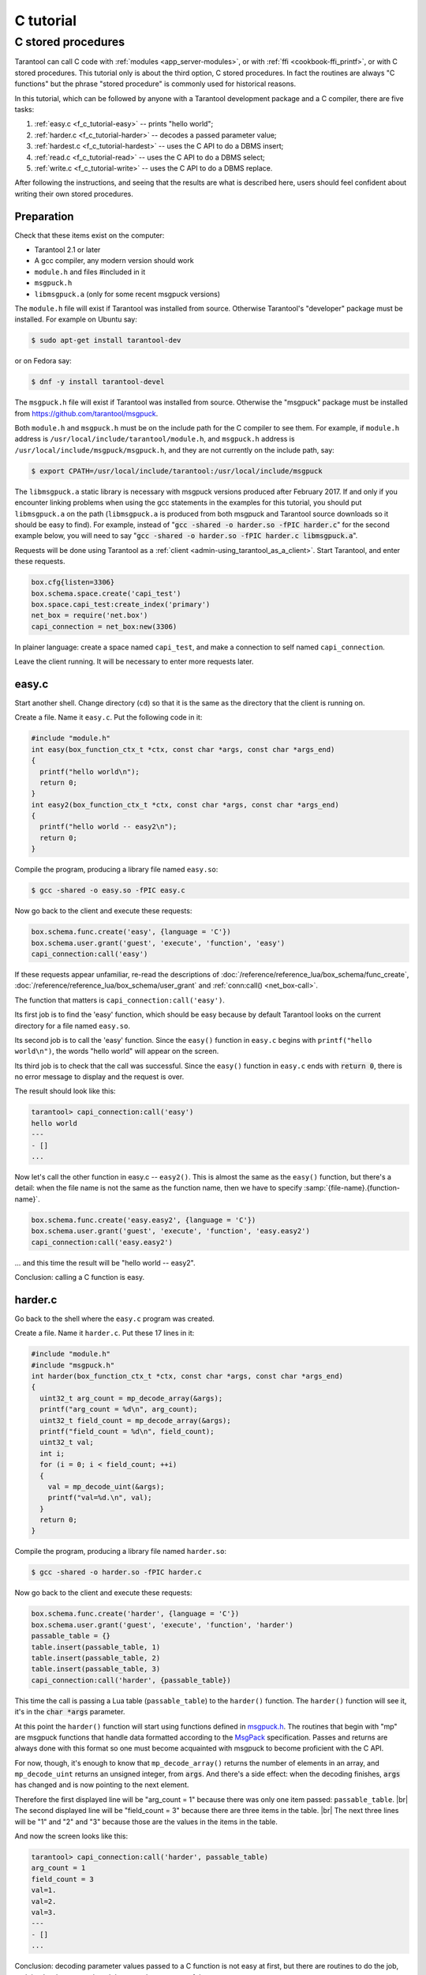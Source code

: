 C tutorial
==========

.. _f_c_tutorial-c_stored_procedures:

C stored procedures
-------------------

Tarantool can call C code with :ref:`modules <app_server-modules>`,
or with :ref:`ffi <cookbook-ffi_printf>`,
or with C stored procedures.
This tutorial only is about the third option, C stored procedures.
In fact the routines are always "C functions" but the phrase
"stored procedure" is commonly used for historical reasons.

In this tutorial, which can be followed by anyone with a Tarantool
development package and a C compiler, there are five tasks:

(1) :ref:`easy.c <f_c_tutorial-easy>` -- prints "hello world";
(2) :ref:`harder.c <f_c_tutorial-harder>` -- decodes a passed parameter value;
(3) :ref:`hardest.c <f_c_tutorial-hardest>` -- uses the C API to do a DBMS insert;
(4) :ref:`read.c <f_c_tutorial-read>` -- uses the C API to do a DBMS select;
(5) :ref:`write.c <f_c_tutorial-write>` -- uses the C API to do a DBMS replace.

After following the instructions, and seeing that the results
are what is described here, users should feel confident about
writing their own stored procedures.

Preparation
~~~~~~~~~~~

Check that these items exist on the computer:

* Tarantool 2.1 or later
* A gcc compiler, any modern version should work
* ``module.h`` and files #included in it
* ``msgpuck.h``
* ``libmsgpuck.a`` (only for some recent msgpuck versions)

The ``module.h`` file will exist if Tarantool was installed from source.
Otherwise Tarantool's "developer" package must be installed.
For example on Ubuntu say:

.. code-block:: console

    $ sudo apt-get install tarantool-dev

or on Fedora say:

.. code-block:: console

    $ dnf -y install tarantool-devel

The ``msgpuck.h`` file will exist if Tarantool was installed from source.
Otherwise the "msgpuck" package must be installed from
`https://github.com/tarantool/msgpuck <https://github.com/tarantool/msgpuck>`_.

Both ``module.h`` and ``msgpuck.h`` must be on the include path for the
C compiler to see them.
For example, if ``module.h`` address is ``/usr/local/include/tarantool/module.h``,
and ``msgpuck.h`` address is ``/usr/local/include/msgpuck/msgpuck.h``,
and they are not currently on the include path, say:

.. code-block:: console

    $ export CPATH=/usr/local/include/tarantool:/usr/local/include/msgpuck

The ``libmsgpuck.a`` static library is necessary with msgpuck versions
produced after February 2017. If and only if you encounter linking
problems when using the gcc statements in the examples for this tutorial, you should
put ``libmsgpuck.a`` on the path (``libmsgpuck.a`` is produced from both msgpuck
and Tarantool source downloads so it should be easy to find). For
example, instead of ":code:`gcc -shared -o harder.so -fPIC harder.c`"
for the second example below, you will need to say
":code:`gcc -shared -o harder.so -fPIC harder.c libmsgpuck.a`".

Requests will be done using Tarantool as a
:ref:`client <admin-using_tarantool_as_a_client>`.
Start Tarantool, and enter these requests.

.. code-block:: lua

    box.cfg{listen=3306}
    box.schema.space.create('capi_test')
    box.space.capi_test:create_index('primary')
    net_box = require('net.box')
    capi_connection = net_box:new(3306)

In plainer language: create a space named ``capi_test``,
and make a connection to self named ``capi_connection``.

Leave the client running. It will be necessary to enter more requests later.

.. _f_c_tutorial-easy:

easy.c
~~~~~~

Start another shell. Change directory (``cd``) so that it is
the same as the directory that the client is running on.

Create a file. Name it ``easy.c``. Put the following code in it:

.. code-block:: c

    #include "module.h"
    int easy(box_function_ctx_t *ctx, const char *args, const char *args_end)
    {
      printf("hello world\n");
      return 0;
    }
    int easy2(box_function_ctx_t *ctx, const char *args, const char *args_end)
    {
      printf("hello world -- easy2\n");
      return 0;
    }


Compile the program, producing a library file named ``easy.so``:

.. code-block:: console

    $ gcc -shared -o easy.so -fPIC easy.c

Now go back to the client and execute these requests:

.. code-block:: lua

    box.schema.func.create('easy', {language = 'C'})
    box.schema.user.grant('guest', 'execute', 'function', 'easy')
    capi_connection:call('easy')

If these requests appear unfamiliar,
re-read the descriptions of
:doc:`/reference/reference_lua/box_schema/func_create`,
:doc:`/reference/reference_lua/box_schema/user_grant`
and :ref:`conn:call() <net_box-call>`.

The function that matters is ``capi_connection:call('easy')``.

Its first job is to find the 'easy' function, which should
be easy because by default Tarantool looks on the current
directory for a file named ``easy.so``.

Its second job is to call the 'easy' function.
Since the ``easy()`` function in ``easy.c`` begins with ``printf("hello world\n")``,
the words "hello world" will appear on the screen.

Its third job is to check that the call was successful.
Since the ``easy()`` function in ``easy.c`` ends with :code:`return 0`,
there is no error message to display and the request is over.

The result should look like this:

.. code-block:: tarantoolsession

    tarantool> capi_connection:call('easy')
    hello world
    ---
    - []
    ...

Now let's call the other function in easy.c -- ``easy2()``.
This is almost the same as the ``easy()`` function, but there's a detail:
when the file name is not the same as the function name,
then we have to specify
:samp:`{file-name}.{function-name}`.

.. code-block:: lua

    box.schema.func.create('easy.easy2', {language = 'C'})
    box.schema.user.grant('guest', 'execute', 'function', 'easy.easy2')
    capi_connection:call('easy.easy2')

... and this time the result will be "hello world -- easy2".

Conclusion: calling a C function is easy.

.. _f_c_tutorial-harder:

harder.c
~~~~~~~~

Go back to the shell where the ``easy.c`` program was created.

Create a file. Name it ``harder.c``. Put these 17 lines in it:

.. code-block:: c

    #include "module.h"
    #include "msgpuck.h"
    int harder(box_function_ctx_t *ctx, const char *args, const char *args_end)
    {
      uint32_t arg_count = mp_decode_array(&args);
      printf("arg_count = %d\n", arg_count);
      uint32_t field_count = mp_decode_array(&args);
      printf("field_count = %d\n", field_count);
      uint32_t val;
      int i;
      for (i = 0; i < field_count; ++i)
      {
        val = mp_decode_uint(&args);
        printf("val=%d.\n", val);
      }
      return 0;
    }

Compile the program, producing a library file named ``harder.so``:

.. code-block:: console

    $ gcc -shared -o harder.so -fPIC harder.c

Now go back to the client and execute these requests:

.. code-block:: lua

    box.schema.func.create('harder', {language = 'C'})
    box.schema.user.grant('guest', 'execute', 'function', 'harder')
    passable_table = {}
    table.insert(passable_table, 1)
    table.insert(passable_table, 2)
    table.insert(passable_table, 3)
    capi_connection:call('harder', {passable_table})

This time the call is passing a Lua table (``passable_table``)
to the ``harder()`` function. The ``harder()`` function will see it,
it's in the :code:`char *args` parameter.

At this point the ``harder()`` function will start using functions
defined in `msgpuck.h <https://github.com/tarantool/msgpuck>`_.
The routines that begin with "mp" are msgpuck functions that
handle data formatted according to the `MsgPack <http://msgpack.org/>`_ specification.
Passes and returns are always done with this format so
one must become acquainted with msgpuck
to become proficient with the C API.

For now, though, it's enough to know that ``mp_decode_array()``
returns the number of elements in an array, and ``mp_decode_uint``
returns an unsigned integer, from :code:`args`. And there's a side
effect: when the decoding finishes, :code:`args` has changed
and is now pointing to the next element.

Therefore the first displayed line will be "arg_count = 1"
because there was only one item passed: ``passable_table``. |br|
The second displayed line will be "field_count = 3"
because there are three items in the table. |br|
The next three lines will be "1" and "2" and "3"
because those are the values in the items in the table.

And now the screen looks like this:

.. code-block:: tarantoolsession

    tarantool> capi_connection:call('harder', passable_table)
    arg_count = 1
    field_count = 3
    val=1.
    val=2.
    val=3.
    ---
    - []
    ...

Conclusion: decoding parameter values passed to a
C function is not easy at first, but there are routines
to do the job, and they're documented, and there aren't
very many of them.

.. _f_c_tutorial-hardest:

hardest.c
~~~~~~~~~

Go back to the shell where the ``easy.c``
and the ``harder.c`` programs were created.

Create a file. Name it ``hardest.c``. Put these 13 lines in it:

.. code-block:: c

    #include "module.h"
    #include "msgpuck.h"
    int hardest(box_function_ctx_t *ctx, const char *args, const char *args_end)
    {
      uint32_t space_id = box_space_id_by_name("capi_test", strlen("capi_test"));
      char tuple[1024]; /* Must be big enough for mp_encode results */
      char *tuple_pointer = tuple;
      tuple_pointer = mp_encode_array(tuple_pointer, 2);
      tuple_pointer = mp_encode_uint(tuple_pointer, 10000);
      tuple_pointer = mp_encode_str(tuple_pointer, "String 2", 8);
      int n = box_insert(space_id, tuple, tuple_pointer, NULL);
      return n;
    }

Compile the program, producing a library file named ``hardest.so``:

.. code-block:: console

    $ gcc -shared -o hardest.so -fPIC hardest.c

Now go back to the client and execute these requests:

.. code-block:: lua

    box.schema.func.create('hardest', {language = "C"})
    box.schema.user.grant('guest', 'execute', 'function', 'hardest')
    box.schema.user.grant('guest', 'read,write', 'space', 'capi_test')
    capi_connection:call('hardest')

This time the C function is doing three things:

(1) finding the numeric identifier of the ``capi_test`` space
    by calling ``box_space_id_by_name()``;
(2) formatting a tuple using more ``msgpuck.h`` functions;
(3) inserting a tuple using ``box_insert()``.

.. WARNING::

    ``char tuple[1024];`` is used here as just a quick way
    of saying "allocate more than enough bytes". For serious
    programs the developer must be careful to allow enough space for
    all the bytes that the ``mp_encode`` routines will use up.

Now, still on the client, execute this request:

.. code-block:: lua

    box.space.capi_test:select()

The result should look like this:

.. code-block:: tarantoolsession

    tarantool> box.space.capi_test:select()
    ---
    - - [10000, 'String 2']
    ...

This proves that the ``hardest()`` function succeeded, but
where did :ref:`box_space_id_by_name() <box-box_space_id_by_name>` and
:ref:`box_insert() <box-box_insert>` come from?
Answer: the :ref:`C API <index-c_api_reference>`.

.. _f_c_tutorial-read:

read.c
~~~~~~

Go back to the shell where the ``easy.c``
and the ``harder.c`` and the ``hardest.c`` programs were created.

Create a file. Name it ``read.c``. Put these 43 lines in it:

.. code-block:: c

    #include "module.h"
    #include <msgpuck.h>
    int read(box_function_ctx_t *ctx, const char *args, const char *args_end)
    {
      char tuple_buf[1024];      /* where the raw MsgPack tuple will be stored */
      uint32_t space_id = box_space_id_by_name("capi_test", strlen("capi_test"));
      uint32_t index_id = 0;     /* The number of the space's first index */
      uint32_t key = 10000;      /* The key value that box_insert() used */
      mp_encode_array(tuple_buf, 0); /* clear */
      box_tuple_format_t *fmt = box_tuple_format_default();
      box_tuple_t *tuple = NULL;
      char key_buf[16];          /* Pass key_buf = encoded key = 1000 */
      char *key_end = key_buf;
      key_end = mp_encode_array(key_end, 1);
      key_end = mp_encode_uint(key_end, key);
      assert(key_end <= key_buf + sizeof(key_buf));
      /* Get the tuple. There's no box_select() but there's this. */
      int r = box_index_get(space_id, index_id, key_buf, key_end, &tuple);
      assert(r == 0);
      assert(tuple != NULL);
      /* Get each field of the tuple + display what you get. */
      int field_no;             /* The first field number is 0. */
      for (field_no = 0; field_no < 2; ++field_no)
      {
        const char *field = box_tuple_field(tuple, field_no);
        assert(field != NULL);
        assert(mp_typeof(*field) == MP_STR || mp_typeof(*field) == MP_UINT);
        if (mp_typeof(*field) == MP_UINT)
        {
          uint32_t uint_value = mp_decode_uint(&field);
          printf("uint value=%u.\n", uint_value);
        }
        else /* if (mp_typeof(*field) == MP_STR) */
        {
          const char *str_value;
          uint32_t str_value_length;
          str_value = mp_decode_str(&field, &str_value_length);
          printf("string value=%.*s.\n", str_value_length, str_value);
        }
      }
      return 0;
    }

Compile the program, producing a library file named ``read.so``:

.. code-block:: console

    $ gcc -shared -o read.so -fPIC read.c

Now go back to the client and execute these requests:

.. code-block:: lua

    box.schema.func.create('read', {language = "C"})
    box.schema.user.grant('guest', 'execute', 'function', 'read')
    box.schema.user.grant('guest', 'read,write', 'space', 'capi_test')
    capi_connection:call('read')

This time the C function is doing four things:

(1) once again, finding the numeric identifier of the ``capi_test`` space
    by calling ``box_space_id_by_name()``;
(2) formatting a search key = 10000 using more ``msgpuck.h`` functions;
(3) getting a tuple using ``box_index_get()``;
(4) going through the tuple's fields with ``box_tuple_get()`` and then
    decoding each field depending on its type. In this case, since
    what we are getting is the tuple that we inserted with ``hardest.c``,
    we know in advance that the type is either MP_UINT or MP_STR;
    however, it's very common to have a case statement here with one
    option for each possible type.

The result of ``capi_connection:call('read')`` should look like this:

.. code-block:: tarantoolsession

    tarantool> capi_connection:call('read')
    uint value=10000.
    string value=String 2.
    ---
    - []
    ...

This proves that the ``read()`` function succeeded.
Once again the important functions that start with `box`
-- :ref:`box_index_get() <c_api-box_index-box_index_get>` and
:ref:`box_tuple_field() <c_api-tuple-box_tuple_field>` --
came from the :ref:`C API <index-c_api_reference>`.

.. _f_c_tutorial-write:

write.c
~~~~~~~

Go back to the shell where the programs ``easy.c``, ``harder.c``, ``hardest.c``
and ``read.c`` were created.

Create a file. Name it ``write.c``. Put these 24 lines in it:

.. code-block:: c

    #include "module.h"
    #include <msgpuck.h>
    int write(box_function_ctx_t *ctx, const char *args, const char *args_end)
    {
      static const char *space = "capi_test";
      char tuple_buf[1024]; /* Must be big enough for mp_encode results */
      uint32_t space_id = box_space_id_by_name(space, strlen(space));
      if (space_id == BOX_ID_NIL) {
        return box_error_set(__FILE__, __LINE__, ER_PROC_C,
        "Can't find space %s", "capi_test");
      }
      char *tuple_end = tuple_buf;
      tuple_end = mp_encode_array(tuple_end, 2);
      tuple_end = mp_encode_uint(tuple_end, 1);
      tuple_end = mp_encode_uint(tuple_end, 22);
      box_txn_begin();
      if (box_replace(space_id, tuple_buf, tuple_end, NULL) != 0)
        return -1;
      box_txn_commit();
      fiber_sleep(0.001);
      struct tuple *tuple = box_tuple_new(box_tuple_format_default(),
                                          tuple_buf, tuple_end);
      return box_return_tuple(ctx, tuple);
    }

Compile the program, producing a library file named ``write.so``:

.. code-block:: console

    $ gcc -shared -o write.so -fPIC write.c

Now go back to the client and execute these requests:

.. code-block:: lua

    box.schema.func.create('write', {language = "C"})
    box.schema.user.grant('guest', 'execute', 'function', 'write')
    box.schema.user.grant('guest', 'read,write', 'space', 'capi_test')
    capi_connection:call('write')

This time the C function is doing six things:

(1) once again, finding the numeric identifier of the ``capi_test`` space
    by calling ``box_space_id_by_name()``;
(2) making a new tuple;
(3) starting a transaction;
(4) replacing a tuple in ``box.space.capi_test``
(5) ending a transaction;
(6) the final line is a replacement for the loop in ``read.c`` --
    instead of getting each field and printing it, use the
    ``box_return_tuple(...)`` function to return the entire tuple
    to the caller and let the caller display it.

The result of ``capi_connection:call('write')`` should look like this:

.. code-block:: tarantoolsession

    tarantool> capi_connection:call('write')
    ---
    - [[1, 22]]
    ...

This proves that the ``write()`` function succeeded.
Once again the important functions that start with `box`
-- :ref:`box_txn_begin() <txn-box_txn_begin>`,
:ref:`box_txn_commit() <txn-box_txn_commit>` and
:ref:`box_return_tuple() <box-box_return_tuple>` --
came from the :ref:`C API <index-c_api_reference>`.

Conclusion: the long description of the whole C API is
there for a good reason.
All of the functions in it can be called from C functions
which are called from Lua.
So C "stored procedures" have full access to the database.

Cleaning up
~~~~~~~~~~~

* Get rid of each of the function tuples with
  :doc:`/reference/reference_lua/box_schema/func_drop`.
* Get rid of the ``capi_test`` space with
  :ref:`box.schema.capi_test:drop() <box_space-drop>`.
* Remove the ``.c`` and ``.so`` files that were created for this
  tutorial.

An example in the test suite
~~~~~~~~~~~~~~~~~~~~~~~~~~~~

Download the source code of Tarantool. Look in a subdirectory
:code:`test/box`. Notice that there is a file named
:code:`tuple_bench.test.lua` and another file named
:code:`tuple_bench.c`. Examine the Lua file and observe
that it is calling a function in the C file, using the
same techniques that this tutorial has shown.

Conclusion: parts of the standard test suite
use C stored procedures, and they must work,
because releases don't happen if Tarantool doesn't pass the tests.

